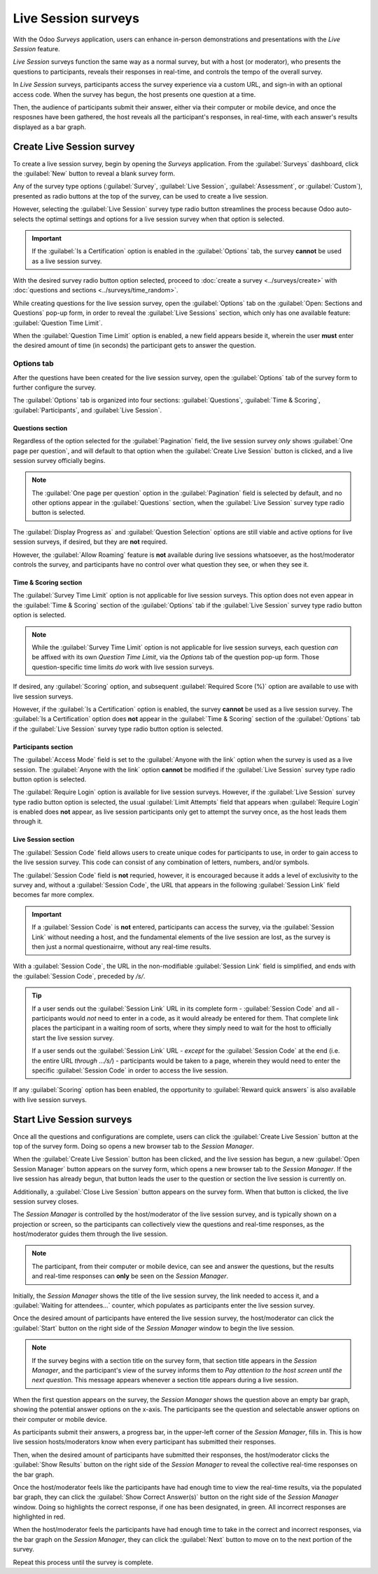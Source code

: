 ====================
Live Session surveys
====================

With the Odoo *Surveys* application, users can enhance in-person demonstrations and presentations
with the *Live Session* feature.

*Live Session* surveys function the same way as a normal survey, but with a host (or moderator), who
presents the questions to participants, reveals their responses in real-time, and controls the tempo
of the overall survey.

In *Live Session* surveys, participants access the survey experience via a custom URL, and sign-in
with an optional access code. When the survey has begun, the host presents one question at a time.

Then, the audience of participants submit their answer, either via their computer or mobile device,
and once the resposnes have been gathered, the host reveals all the participant's responses, in
real-time, with each answer's results displayed as a bar graph.

.. image:: live_session/live-session-concept-sample.png
   :align: center
   :alt: Rendered concept of how a Live Session question and answer result appears in Odoo Surveys.

Create Live Session survey
==========================

To create a live session survey, begin by opening the *Surveys* application. From the
:guilabel:`Surveys` dashboard, click the :guilabel:`New` button to reveal a blank survey form.

Any of the survey type options (:guilabel:`Survey`, :guilabel:`Live Session`,
:guilabel:`Assessment`, or :guilabel:`Custom`), presented as radio buttons at the top of the survey,
can be used to create a live session.

However, selecting the :guilabel:`Live Session` survey type radio button streamlines the process
because Odoo auto-selects the optimal settings and options for a live session survey when that
option is selected.

.. important::
   If the :guilabel:`Is a Certification` option is enabled in the :guilabel:`Options` tab, the
   survey **cannot** be used as a live session survey.

With the desired survey radio button option selected, proceed to :doc:`create a survey
<../surveys/create>` with :doc:`questions and sections <../surveys/time_random>`.

While creating questions for the live session survey, open the :guilabel:`Options` tab on the
:guilabel:`Open: Sections and Questions` pop-up form, in order to reveal the :guilabel:`Live
Sessions` section, which only has one available feature: :guilabel:`Question Time Limit`.

When the :guilabel:`Question Time Limit` option is enabled, a new field appears beside it, wherein
the user **must** enter the desired amount of time (in seconds) the participant gets to answer the
question.

.. image:: live_session/question-time-limit-option.png
   :align: center
   :alt: The Live Session question time limit option for questions in the Odoo Surveys application.

Options tab
-----------

After the questions have been created for the live session survey, open the :guilabel:`Options` tab
of the survey form to further configure the survey.

The :guilabel:`Options` tab is organized into four sections: :guilabel:`Questions`, :guilabel:`Time
& Scoring`, :guilabel:`Participants`, and :guilabel:`Live Session`.

Questions section
~~~~~~~~~~~~~~~~~

Regardless of the option selected for the :guilabel:`Pagination` field, the live session survey
*only* shows :guilabel:`One page per question`, and will default to that option when the
:guilabel:`Create Live Session` button is clicked, and a live session survey officially begins.

.. note::
   The :guilabel:`One page per question` option in the :guilabel:`Pagination` field is selected by
   default, and no other options appear in the :guilabel:`Questions` section, when the
   :guilabel:`Live Session` survey type radio button is selected.

The :guilabel:`Display Progress as` and :guilabel:`Question Selection` options are still viable and
active options for live session surveys, if desired, but they are **not** required.

However, the :guilabel:`Allow Roaming` feature is **not** available during live sessions whatsoever,
as the host/moderator controls the survey, and participants have no control over what question they
see, or when they see it.

Time & Scoring section
~~~~~~~~~~~~~~~~~~~~~~

The :guilabel:`Survey Time Limit` option is not applicable for live session surveys. This option
does not even appear in the :guilabel:`Time & Scoring` section of the :guilabel:`Options` tab if the
:guilabel:`Live Session` survey type radio button option is selected.

.. note::
   While the :guilabel:`Survey Time Limit` option is not applicable for live session surveys, each
   question *can* be affixed with its own *Question Time Limit*, via the *Options* tab of the question
   pop-up form. Those question-specific time limits *do* work with live session surveys.

If desired, any :guilabel:`Scoring` option, and subsequent :guilabel:`Required Score (%)` option are
available to use with live session surveys.

However, if the :guilabel:`Is a Certification` option is enabled, the survey **cannot** be used as a
live session survey. The :guilabel:`Is a Certification` option does **not** appear in the
:guilabel:`Time & Scoring` section of the :guilabel:`Options` tab if the :guilabel:`Live Session`
survey type radio button option is selected.

Participants section
~~~~~~~~~~~~~~~~~~~~

The :guilabel:`Access Mode` field is set to the :guilabel:`Anyone with the link` option when the
survey is used as a live session. The :guilabel:`Anyone with the link` option **cannot** be modified
if the :guilabel:`Live Session` survey type radio button option is selected.

The :guilabel:`Require Login` option is available for live session surveys. However, if the
:guilabel:`Live Session` survey type radio button option is selected, the usual :guilabel:`Limit
Attempts` field that appears when :guilabel:`Require Login` is enabled does **not** appear, as live
session participants only get to attempt the survey once, as the host leads them through it.

Live Session section
~~~~~~~~~~~~~~~~~~~~

The :guilabel:`Session Code` field allows users to create unique codes for participants to use, in
order to gain access to the live session survey. This code can consist of any combination of
letters, numbers, and/or symbols.

The :guilabel:`Session Code` field is **not** requried, however, it is encouraged because it adds a
level of exclusivity to the survey and, without a :guilabel:`Session Code`, the URL that appears in
the following :guilabel:`Session Link` field becomes far more complex.

.. important::
   If a :guilabel:`Session Code` is **not** entered, participants can access the survey, via the
   :guilabel:`Session Link` without needing a host, and the fundamental elements of the live session
   are lost, as the survey is then just a normal questionairre, without any real-time results.

With a :guilabel:`Session Code`, the URL in the non-modifiable :guilabel:`Session Link` field is
simplified, and ends with the :guilabel:`Session Code`, preceded by `/s/`.

.. example::
   If `1212` has been entered as the :guilabel:`Session Code`, the URL in the :guilabel:`Session
   Link` field begins with the basic URL of the database (e.g. `sample-database.odoo.com`), followed
   by: `/s/1212`.

   So, collectively, that sample :guilabel:`Session Link` would be:
   `sample-database.odoo.com/s/1212`.

.. tip::
   If a user sends out the :guilabel:`Session Link` URL in its complete form - :guilabel:`Session
   Code` and all - participants would *not* need to enter in a code, as it would already be entered
   for them. That complete link places the participant in a waiting room of sorts, where they simply
   need to wait for the host to officially start the live session survey.

   If a user sends out the :guilabel:`Session Link` URL - *except* for the :guilabel:`Session Code`
   at the end (i.e. the entire URL *through* `.../s/`) - participants would be taken to a page,
   wherein they would need to enter the specific :guilabel:`Session Code` in order to access the
   live session.

If any :guilabel:`Scoring` option has been enabled, the opportunity to :guilabel:`Reward quick
answers` is also available with live session surveys.

Start Live Session surveys
==========================

Once all the questions and configurations are complete, users can click the :guilabel:`Create Live
Session` button at the top of the survey form. Doing so opens a new browser tab to the *Session
Manager*.

When the :guilabel:`Create Live Session` button has been clicked, and the live session has begun,
a new :guilabel:`Open Session Manager` button appears on the survey form, which opens a new browser
tab to the *Session Manager*. If the live session has already begun, that button leads the user to
the question or section the live session is currently on.

Additionally, a :guilabel:`Close Live Session` button appears on the survey form. When that button
is clicked, the live session survey closes.

The *Session Manager* is controlled by the host/moderator of the live session survey, and is
typically shown on a projection or screen, so the participants can collectively view the questions
and real-time responses, as the host/moderator guides them through the live session.

.. note::
   The participant, from their computer or mobile device, can see and answer the questions, but the
   results and real-time responses can **only** be seen on the *Session Manager*.

Initially, the *Session Manager* shows the title of the live session survey, the link needed to
access it, and a :guilabel:`Waiting for attendees...` counter, which populates as participants enter
the live session survey.

Once the desired amount of participants have entered the live session survey, the host/moderator can
click the :guilabel:`Start` button on the right side of the *Session Manager* window to begin the
live session.

.. note::
   If the survey begins with a section title on the survey form, that section title appears in the
   *Session Manager*, and the participant's view of the survey informs them to `Pay attention to the
   host screen until the next question`. This message appears whenever a section title appears
   during a live session.

When the first question appears on the survey, the *Session Manager* shows the question above an
empty bar graph, showing the potential answer options on the x-axis. The participants see the
question and selectable answer options on their computer or mobile device.

As participants submit their answers, a progress bar, in the upper-left corner of the *Session
Manager*, fills in. This is how live session hosts/moderators know when every participant has
submitted their responses.

Then, when the desired amount of participants have submitted their responses, the host/moderator
clicks the :guilabel:`Show Results` button on the right side of the *Session Manager* to reveal the
collective real-time responses on the bar graph.

Once the host/moderator feels like the participants have had enough time to view the real-time
results, via the populated bar graph, they can click the :guilabel:`Show Correct Answer(s)` button
on the right side of the *Session Manager* window. Doing so highlights the correct response, if one
has been designated, in green. All incorrect responses are highlighted in red.

When the host/moderator feels the participants have had enough time to take in the correct and
incorrect responses, via the bar graph on the *Session Manager*, they can click the
:guilabel:`Next` button to move on to the next portion of the survey.

Repeat this process until the survey is complete.

.. seealso::
   :doc:`create`
